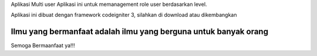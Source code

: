 Aplikasi Multi user
Aplikasi ini untuk memanagement role user berdasarkan level.

Aplikasi ini dibuat dengan framework codeigniter 3, silahkan di download atau dikembangkan

***********************************************************************
Ilmu yang bermanfaat adalah ilmu yang berguna untuk banyak orang
***********************************************************************

Semoga Bermaanfaat ya!!!
